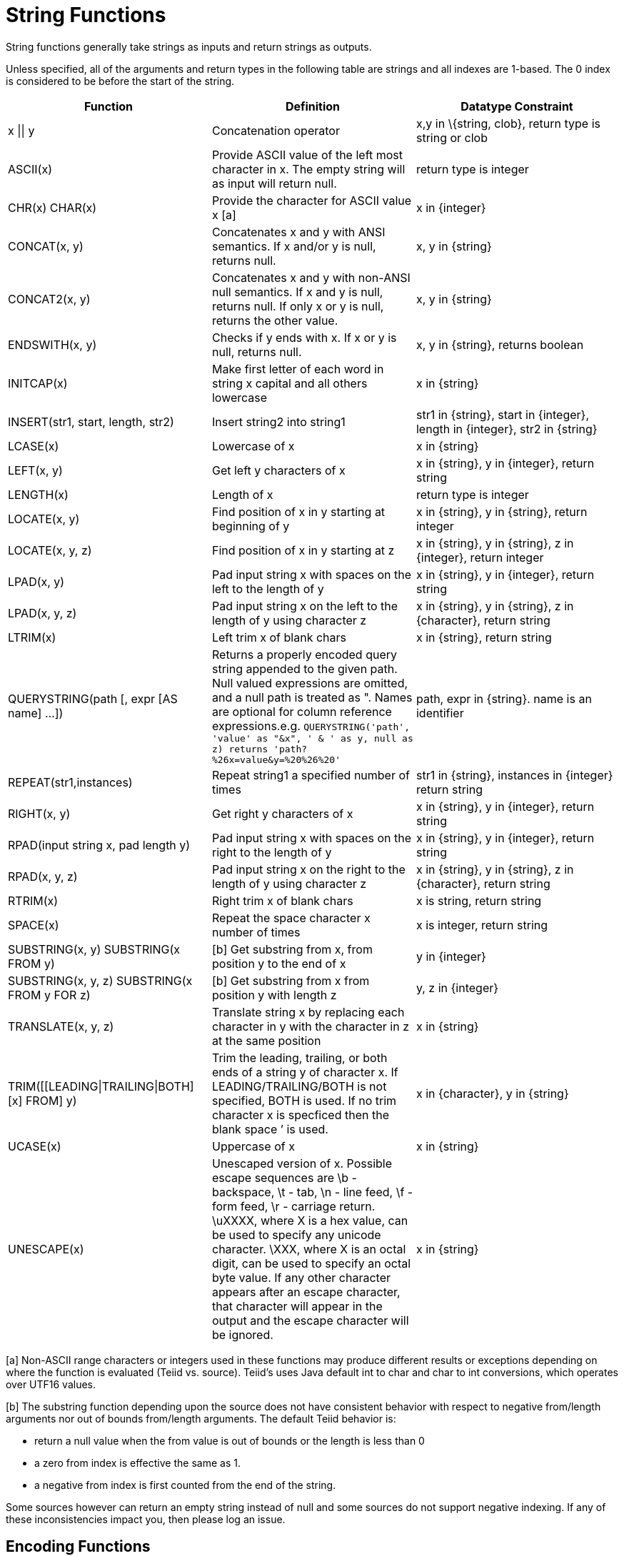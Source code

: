 
= String Functions

String functions generally take strings as inputs and return strings as outputs.

Unless specified, all of the arguments and return types in the following table are strings and all indexes are 1-based. The 0 index is considered to be before the start of the string.

|===
|Function |Definition |Datatype Constraint

|x \|\| y
|Concatenation operator
|x,y in \{string, clob}, return type is string or clob

|ASCII(x)
|Provide ASCII value of the left most character in x. The empty string will as input will return null.
|return type is integer

|CHR(x) CHAR(x)
|Provide the character for ASCII value x [a]
|x in \{integer}

|CONCAT(x, y)
|Concatenates x and y with ANSI semantics. If x and/or y is null, returns null.
|x, y in \{string}

|CONCAT2(x, y)
|Concatenates x and y with non-ANSI null semantics. If x and y is null, returns null. If only x or y is null, returns the other value.
|x, y in \{string}

|ENDSWITH(x, y)
|Checks if y ends with x. If x or y is null, returns null.
|x, y in \{string}, returns boolean

|INITCAP(x)
|Make first letter of each word in string x capital and all others lowercase
|x in \{string}

|INSERT(str1, start, length, str2)
|Insert string2 into string1
|str1 in \{string}, start in \{integer}, length in \{integer}, str2 in \{string}

|LCASE(x)
|Lowercase of x
|x in \{string}

|LEFT(x, y)
|Get left y characters of x
|x in \{string}, y in \{integer}, return string

|LENGTH(x)
|Length of x
|return type is integer

|LOCATE(x, y)
|Find position of x in y starting at beginning of y
|x in \{string}, y in \{string}, return integer

|LOCATE(x, y, z)
|Find position of x in y starting at z
|x in \{string}, y in \{string}, z in \{integer}, return integer

|LPAD(x, y)
|Pad input string x with spaces on the left to the length of y
|x in \{string}, y in \{integer}, return string

|LPAD(x, y, z)
|Pad input string x on the left to the length of y using character z
|x in \{string}, y in \{string}, z in \{character}, return string

|LTRIM(x)
|Left trim x of blank chars
|x in \{string}, return string

|QUERYSTRING(path [, expr [AS name] …])
|Returns a properly encoded query string appended to the given path. Null valued expressions are omitted, and a null path is treated as ". Names are optional for column reference expressions.e.g. `QUERYSTRING('path', 'value' as "&x", ' & ' as y, null as z) returns 'path?%26x=value&y=%20%26%20'`
|path, expr in \{string}. name is an identifier

|REPEAT(str1,instances)
|Repeat string1 a specified number of times
|str1 in \{string}, instances in \{integer} return string

|RIGHT(x, y)
|Get right y characters of x
|x in \{string}, y in \{integer}, return string

|RPAD(input string x, pad length y)
|Pad input string x with spaces on the right to the length of y
|x in \{string}, y in \{integer}, return string

|RPAD(x, y, z)
|Pad input string x on the right to the length of y using character z
|x in \{string}, y in \{string}, z in \{character}, return string

|RTRIM(x)
|Right trim x of blank chars
|x is string, return string

|SPACE(x)
|Repeat the space character x number of times
|x is integer, return string

|SUBSTRING(x, y) SUBSTRING(x FROM y)
|[b] Get substring from x, from position y to the end of x
|y in \{integer}

|SUBSTRING(x, y, z) SUBSTRING(x FROM y FOR z)
|[b] Get substring from x from position y with length z
|y, z in \{integer}

|TRANSLATE(x, y, z)
|Translate string x by replacing each character in y with the character in z at the same position
|x in \{string}

|TRIM([[LEADING\|TRAILING\|BOTH] [x] FROM] y)
|Trim the leading, trailing, or both ends of a string y of character x. If LEADING/TRAILING/BOTH is not specified, BOTH is used. If no trim character x is specficed then the blank space `' is used.
|x in \{character}, y in \{string}

|UCASE(x)
|Uppercase of x
|x in \{string}

|UNESCAPE(x)
|Unescaped version of x. Possible escape sequences are \b - backspace, \t - tab, \n - line feed, \f - form feed, \r - carriage return. \uXXXX, where X is a hex value, can be used to specify any unicode character. \XXX, where X is an octal digit, can be used to specify an octal byte value. If any other character appears after an escape character, that character will appear in the output and the escape character will be ignored.
|x in \{string}
|===

[a] Non-ASCII range characters or integers used in these functions may produce different results or exceptions depending on where the function is evaluated (Teiid vs. source). Teiid’s uses Java default int to char and char to int conversions, which operates over UTF16 values.

[b] The substring function depending upon the source does not have consistent behavior with respect to negative from/length arguments nor out of bounds from/length arguments. The default Teiid behavior is:

* return a null value when the from value is out of bounds or the length is less than 0
* a zero from index is effective the same as 1.
* a negative from index is first counted from the end of the string.

Some sources however can return an empty string instead of null and some sources do not support negative indexing. If any of these inconsistencies impact you, then please log an issue.

== Encoding Functions

=== TO_CHARS

Return a clob from the blob with the given encoding.

[source,sql]
----
TO_CHARS(x, encoding [, wellformed])
----

BASE64, HEX, and the built-in Java Charset names are valid values for the encoding [b]. x is a blob, encoding is a string, wellformed is a boolean, and returns a clob. The two argument form defaults to wellformed=true. If wellformed is false, the conversion function will immediately validate the result such that an unmappable character or malformed input will raise an exception.

=== TO_BYTES

Return a blob from the clob with the given encoding.

[source,sql]
----
TO_BYTES(x, encoding [, wellformed])
----

BASE64, HEX, and the builtin Java Charset names are valid values for the encoding [b]. x in a clob, encoding is a string, wellformed is a boolean and returns a blob. The two argument form defaults to wellformed=true. If wellformed is false, the conversion function will immediately validate the result such that an unmappable character or malformed input will raise an exception. If wellformed is true, then unmappable characters will be replaced by the default replacement character for the character set. Binary formats, such as BASE64 and HEX, will be checked for correctness regardless of the wellformed parameter.

[b] See the http://java.sun.com/j2se/1.5.0/docs/api/java/nio/charset/Charset.html[Charset JavaDoc] for more on supported Charset names.

== Replacement Functions

=== REPLACE

Replace all occurrences of a given string with another.

[source,sql]
----
REPLACE(x, y, z)
----

Replace all occurrences of y with z in x. x, y, z are strings and the return value is a string.

=== REGEXP_REPLACE

Replace one or all occurrences of a given pattern with another string.

[source,sql]
----
REGEXP_REPLACE(str, pattern, sub [, flags])
----

Replace one or more occurrences of pattern with sub in str. All arguments are strings and the return value is a string.

The pattern parameter is expected to be a valid http://docs.oracle.com/javase/7/docs/api/java/util/regex/Pattern.html[Java Regular Expression]

The flags argument can be any concatenation of any of the valid flags with the following meanings:

|===
|flag |name |meaning

|g
|global
|Replace all occurrences, not just the first

|m
|multiline
|Match over multiple lines

|i
|case insensitive
|Match without case sensitivity
|===

Usage:

The following will return "xxbye Wxx" using the global and case insensitive options.

[source,sql]
.*Example regexp_replace*
----
regexp_replace('Goodbye World', '[g-o].', 'x', 'gi')
----
